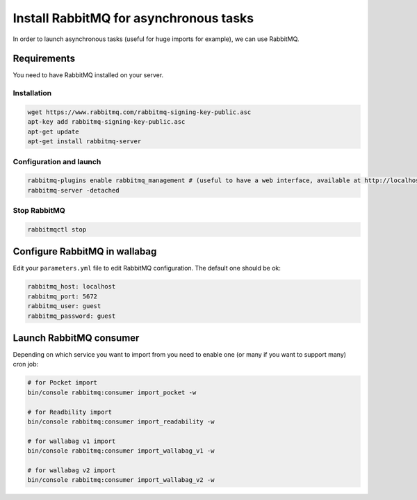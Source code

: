 Install RabbitMQ for asynchronous tasks
=======================================

In order to launch asynchronous tasks (useful for huge imports for example), we can use RabbitMQ.

Requirements
------------

You need to have RabbitMQ installed on your server.

Installation
~~~~~~~~~~~~

.. code:: bash

  wget https://www.rabbitmq.com/rabbitmq-signing-key-public.asc
  apt-key add rabbitmq-signing-key-public.asc
  apt-get update
  apt-get install rabbitmq-server

Configuration and launch
~~~~~~~~~~~~~~~~~~~~~~~~

.. code:: bash

  rabbitmq-plugins enable rabbitmq_management # (useful to have a web interface, available at http://localhost:15672/ (guest/guest)
  rabbitmq-server -detached

Stop RabbitMQ
~~~~~~~~~~~~~

.. code:: bash

  rabbitmqctl stop


Configure RabbitMQ in wallabag
------------------------------

Edit your ``parameters.yml`` file to edit RabbitMQ configuration. The default one should be ok:

.. code:: yaml

    rabbitmq_host: localhost
    rabbitmq_port: 5672
    rabbitmq_user: guest
    rabbitmq_password: guest


Launch RabbitMQ consumer
------------------------

Depending on which service you want to import from you need to enable one (or many if you want to support many) cron job:

.. code:: bash

  # for Pocket import
  bin/console rabbitmq:consumer import_pocket -w

  # for Readbility import
  bin/console rabbitmq:consumer import_readability -w

  # for wallabag v1 import
  bin/console rabbitmq:consumer import_wallabag_v1 -w

  # for wallabag v2 import
  bin/console rabbitmq:consumer import_wallabag_v2 -w
